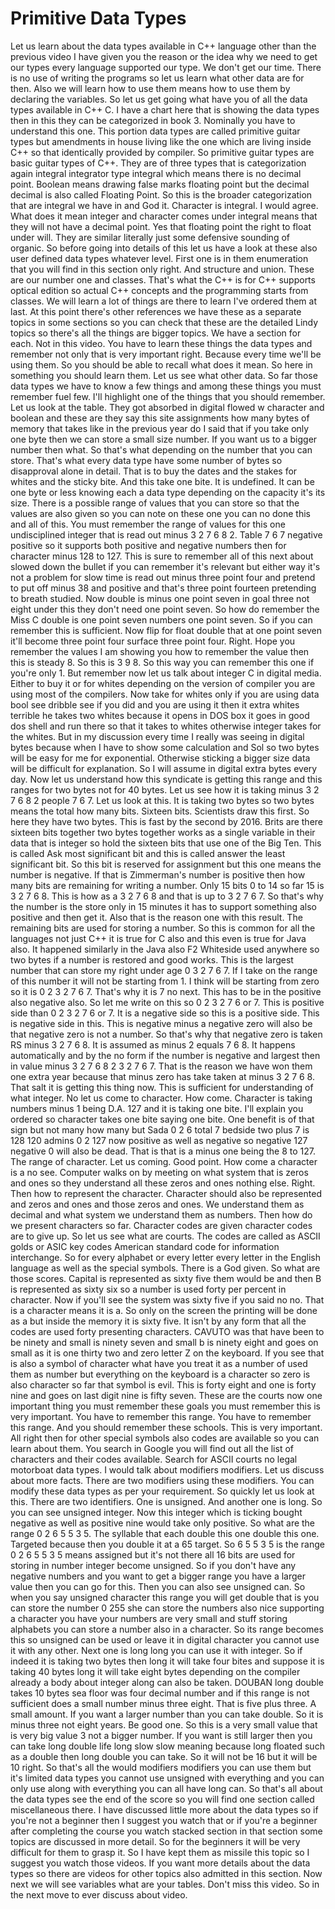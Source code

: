 # -*- mode:org; fill-column:79; -*-
* Primitive Data Types
:PROPERTIES:
:Length:   15:00
:Section:  5
:Section-Name: C++ Basics
:END:

#+begin_export texinfo
@ifhtml
@url{../Lectures/Section_05-C++_Basics/21.Primitive_Data_Types.mp4,
Lecture 21.Primitive Data Types}
@end ifhtml
#+end_export

Let us learn about the data types available in C++ language other than the
previous video I have given you the reason or the idea why we need to get our
types every language supported our type.  We don't get our time.  There is no
use of writing the programs so let us learn what other data are for then.  Also
we will learn how to use them means how to use them by declaring the variables.
So let us get going what have you of all the data types available in C++ C.  I
have a chart here that is showing the data types then in this they can be
categorized in book 3.  Nominally you have to understand this one.  This
portion data types are called primitive guitar types but amendments in house
living like the one which are living inside C++ so that identically provided by
compiler.  So primitive guitar types are basic guitar types of C++.  They are
of three types that is categorization again integral integrator type integral
which means there is no decimal point.  Boolean means drawing false marks
floating point but the decimal decimal is also called Floating Point.  So this
is the broader categorization that are integral we have in and God it.
Character is integral.  I would agree.  What does it mean integer and character
comes under integral means that they will not have a decimal point.  Yes that
floating point the right to float under will.  They are similar literally just
some defensive sounding of organic.  So before going into details of this let
us have a look at these also user defined data types whatever level.  First one
is in them enumeration that you will find in this section only right.  And
structure and union.  These are our number one and classes.  That's what the
C++ is for C++ supports optical edition so actual C++ concepts and the
programming starts from classes.  We will learn a lot of things are there to
learn I've ordered them at last.  At this point there's other references we
have these as a separate topics in some sections so you can check that these
are the detailed Lindy topics so there's all the things are bigger topics.  We
have a section for each.  Not in this video.  You have to learn these things
the data types and remember not only that is very important right.  Because
every time we'll be using them.  So you should be able to recall what does it
mean.  So here in something you should learn them.  Let us see what other data.
So far those data types we have to know a few things and among these things you
must remember fuel few.  I'll highlight one of the things that you should
remember.  Let us look at the table.  They got absorbed in digital flowed w
character and boolean and these are they say this site assignments how many
bytes of memory that takes like in the previous year do I said that if you take
only one byte then we can store a small size number.  If you want us to a
bigger number then what.  So that's what depending on the number that you can
store.  That's what every data type have some number of bytes so disapproval
alone in detail.  That is to buy the dates and the stakes for whites and the
sticky bite.  And this take one bite.  It is undefined.  It can be one byte or
less knowing each a data type depending on the capacity it's its size.  There
is a possible range of values that you can store so that the values are also
given so you can note on these one you can no done this and all of this.  You
must remember the range of values for this one undisciplined integer that is
read out minus 3 2 7 6 8 2.  Table 7 6 7 negative positive so it supports both
positive and negative numbers then for character minus 128 to 127.  This is
sure to remember all of this next about slowed down the bullet if you can
remember it's relevant but either way it's not a problem for slow time is read
out minus three point four and pretend to put off minus 38 and positive and
that's three point fourteen pretending to breath studied.  Now double is minus
one point seven in goal three not eight under this they don't need one point
seven.  So how do remember the Miss C double is one point seven numbers one
point seven.  So if you can remember this is sufficient.  Now flip for float
double that at one point seven it'll become three point four surface three
point four.  Right.  Hope you remember the values I am showing you how to
remember the value then this is steady 8.  So this is 3 9 8.  So this way you
can remember this one if you're only 1.  But remember now let us talk about
integer C in digital media.  Either to buy it or for whites depending on the
version of compiler you are using most of the compilers.  Now take for whites
only if you are using data bool see dribble see if you did and you are using it
then it extra whites terrible he takes two whites because it opens in DOS box
it goes in good dos shell and run there so that it takes to whites otherwise
integer takes for the whites.  But in my discussion every time I really was
seeing in digital bytes because when I have to show some calculation and Sol so
two bytes will be easy for me for exponential.  Otherwise sticking a bigger
size data will be difficult for explanation.  So I will assume in digital extra
bytes every day.  Now let us understand how this syndicate is getting this
range and this ranges for two bytes not for 40 bytes.  Let us see how it is
taking minus 3 2 7 6 8 2 people 7 6 7.  Let us look at this.  It is taking two
bytes so two bytes means the total how many bits.  Sixteen bits.  Scientists
draw this first.  So here they have two bytes.  This is fast by the second
by 2016.  Brits are there sixteen bits together two bytes together works as a
single variable in their data that is integer so hold the sixteen bits that use
one of the Big Ten.  This is called Ask most significant bit and this is called
answer the least significant bit.  So this bit is reserved for assignment but
this one means the number is negative.  If that is Zimmerman's number is
positive then how many bits are remaining for writing a number.  Only 15 bits 0
to 14 so far 15 is 3 2 7 6 8.  This is how as a 3 2 7 6 8 and that is up to 3 2
7 6 7.  So that's why the number is the store only in 15 minutes it has to
support something also positive and then get it.  Also that is the reason one
with this result.  The remaining bits are used for storing a number.  So this
is common for all the languages not just C++ it is true for C also and this
even is true for Java also.  It happened similarly in the Java also F2
Whiteside used anywhere so two bytes if a number is restored and good works.
This is the largest number that can store my right under age 0 3 2 7 6 7.  If I
take on the range of this number it will not be starting from 1.  I think will
be starting from zero so it is 0 2 3 2 7 6 7.  That's why it is 7 no next.
This has to be in the positive also negative also.  So let me write on this so
0 2 3 2 7 6 or 7.  This is positive side than 0 2 3 2 7 6 or 7.  It is a
negative side so this is a positive side.  This is negative side in this.  This
is negative minus a negative zero will also be that negative zero is not a
number.  So that's why that negative zero is taken RS minus 3 2 7 6 8.  It is
assumed as minus 2 equals 7 6 8.  It happens automatically and by the no form
if the number is negative and largest then in value minus 3 2 7 6 8 2 3 2 7
6 7.  That is the reason we have won them one extra year because that minus
zero has take taken at minus 3 2 7 6 8.  That salt it is getting this thing
now.  This is sufficient for understanding of what integer.  No let us come to
character.  How come.  Character is taking numbers minus 1 being D.A. 127 and
it is taking one bite.  I'll explain you ordered so character takes one bite
saying one bite.  One benefit is of that sign but not many how many but Sada 0
2 6 total 7 bedside two plus 7 is 128 120 admins 0 2 127 now positive as well
as negative so negative 127 negative 0 will also be dead.  That is that is a
minus one being the 8 to 127.  The range of character.  Let us coming.  Good
point.  How come a character is a no see.  Computer walks on by meeting on what
system that is zeros and ones so they understand all these zeros and ones
nothing else.  Right.  Then how to represent the character.  Character should
also be represented and zeros and ones and those zeros and ones.  We understand
them as decimal and what system we understand them as numbers.  Then how do we
present characters so far.  Character codes are given character codes are to
give up.  So let us see what are courts.  The codes are called as ASCII golds
or ASIC key codes American standard code for information interchange.  So for
every alphabet or every letter every letter in the English language as well as
the special symbols.  There is a God given.  So what are those scores.  Capital
is represented as sixty five them would be and then B is represented as sixty
six so a number is used forty per percent in character.  Now if you'll see the
system was sixty five if you said no no.  That is a character means it is a.
So only on the screen the printing will be done as a but inside the memory it
is sixty five.  It isn't by any form that all the codes are used forty
presenting characters.  CAVUTO was that have been to be ninety and small is
ninety seven and small b is ninety eight and goes on small as it is one thirty
two and zero letter Z on the keyboard.  If you see that is also a symbol of
character what have you treat it as a number of used them as number but
everything on the keyboard is a character so zero is also character so far that
symbol is evil.  This is forty eight and one is forty nine and goes on last
digit nine is fifty seven.  These are the courts now one important thing you
must remember these goals you must remember this is very important.  You have
to remember this range.  You have to remember this range.  And you should
remember these schools.  This is very important.  All right then for other
special symbols also codes are available so you can learn about them.  You
search in Google you will find out all the list of characters and their codes
available.  Search for ASCII courts no legal motorboat data types.  I would
talk about modifiers modifiers.  Let us discuss about more facts.  There are
two modifiers using these modifiers.  You can modify these data types as per
your requirement.  So quickly let us look at this.  There are two identifiers.
One is unsigned.  And another one is long.  So you can see unsigned integer.
Now this integer which is ticking bought negative as well as positive nine
would take only positive.  So what are the range 0 2 6 5 5 3 5.  The syllable
that each double this one double this one.  Targeted because then you double it
at a 65 target.  So 6 5 5 3 5 is the range 0 2 6 5 5 3 5 means assigned but
it's not there all 16 bits are used for storing in number integer become
unsigned.  So if you don't have any negative numbers and you want to get a
bigger range you have a larger value then you can go for this.  Then you can
also see unsigned can.  So when you say unsigned character this range you will
get double that is you can store the number 0 255 she can store the numbers
also nice supporting a character you have your numbers are very small and stuff
storing alphabets you can store a number also in a character.  So its range
becomes this so unsigned can be used or leave it in digital character you
cannot use it with any other.  Next one is long long you can use it with
integer.  So if indeed it is taking two bytes then long it will take four bites
and suppose it is taking 40 bytes long it will take eight bytes depending on
the compiler already a body about integer along can also be taken.  DOUBAN long
double takes 10 bytes sea floor was four decimal number and if this range is
not sufficient does a small number minus three eight.  That is five plus three.
A small amount.  If you want a larger number than you can take double.  So it
is minus three not eight years.  Be good one.  So this is a very small value
that is very big value 3 not a bigger number.  If you want is still larger then
you can take long double life long slow slow meaning because long floated such
as a double then long double you can take.  So it will not be 16 but it will be
10 right.  So that's all the would modifiers modifiers you can use them but
it's limited data types you cannot use unsigned with everything and you can
only use along with everything you can all have long can.  So that's all about
the data types see the end of the score so you will find one section called
miscellaneous there.  I have discussed little more about the data types so if
you're not a beginner then I suggest you watch that or if you're a beginner
after completing the course you watch stacked section in that section some
topics are discussed in more detail.  So for the beginners it will be very
difficult for them to grasp it.  So I have kept them as missile this topic so I
suggest you watch those videos.  If you want more details about the data types
so there are videos for other topics also admitted in this section.  Now next
we will see variables what are your tables.  Don't miss this video.  So in the
next move to ever discuss about video.
